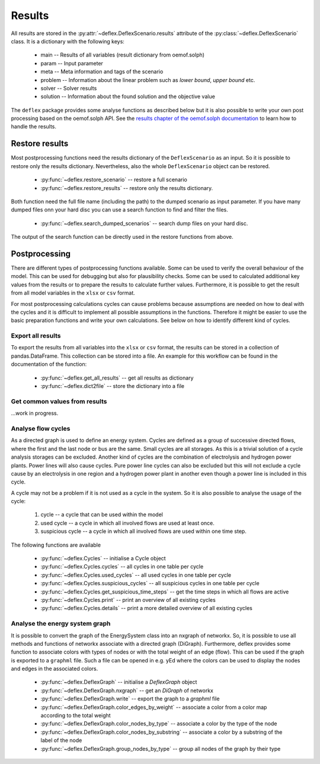 Results
-------

All results are stored in the
:py:attr:`~deflex.DeflexScenario.results` attribute of the
:py:class:`~deflex.DeflexScenario` class. It is a dictionary with
the following keys:

 * main -- Results of all variables (result dictionary from oemof.solph)
 * param -- Input parameter
 * meta -- Meta information and tags of the scenario
 * problem -- Information about the linear problem such as `lower bound`,
   `upper bound` etc.
 * solver -- Solver results
 * solution -- Information about the found solution and the objective value

The ``deflex`` package provides some analyse functions as described below but
it is also possible to write your own post processing based on the oemof.solph
API. See the
`results chapter of the oemof.solph documentation
<https://oemof-solph.readthedocs.io/en/latest/usage.html#handling-results>`_
to learn how to handle the results.


Restore results
~~~~~~~~~~~~~~~

Most postprocessing functions need the results dictionary of the
``DeflexScenario`` as an input. So it is possible to restore only the results
dictionary. Nevertheless, also the whole ``DeflexScenario`` object can be
restored.

 * :py:func:`~deflex.restore_scenario` -- restore a full scenario
 * :py:func:`~deflex.restore_results` -- restore only the results dictionary.

Both function need the full file name (including the path) to the dumped
scenario as input parameter. If you have many dumped files onn your hard disc
you can use a search function to find and filter the files.

 * :py:func:`~deflex.search_dumped_scenarios` -- search dump files on your hard disc.

The output of the search function can be directly used in the restore
functions from above.

Postprocessing
~~~~~~~~~~~~~~

There are different types of postprocessing functions available. Some can be
used to verify the overall behaviour of the model. This can be used for
debugging but also for plausibility checks. Some can be used to calculated
additional key values from the results or to prepare the results to calculate
further values. Furthermore, it is possible to get the result from all
model variables in the ``xlsx`` or ``csv`` format.

For most postprocessing calculations cycles can cause problems because
assumptions are needed on how to deal with the cycles and it is difficult to
implement all possible assumptions in the functions. Therefore it might be
easier to use the basic preparation functions and write your own calculations.
See below on how to identify different kind of cycles.

Export all results
++++++++++++++++++

To export the results from all variables into the ``xlsx`` or ``csv`` format,
the results can be stored in a collection of pandas.DataFrame. This collection
can be stored into a file. An example for this workflow can be found in the
documentation of the function:

 * :py:func:`~deflex.get_all_results` -- get all results as dictionary
 * :py:func:`~deflex.dict2file` -- store the dictionary into a file

Get common values from results
++++++++++++++++++++++++++++++

...work in progress.

Analyse flow cycles
+++++++++++++++++++

As a directed graph is used to define an energy system. Cycles are defined as
a group of successive directed flows, where the first and the last node or bus
are the same. Small cycles are all storages. As this is a trivial solution of
a cycle analysis storages can be excluded. Another kind of cycles are the
combination of electrolysis and hydrogen power plants. Power lines will also
cause cycles. Pure power line cycles can also be excluded but this will not
exclude a cycle cause by an electrolysis in one region and a hydrogen power
plant in another even though a power line is included in this cycle.

A cycle may not be a problem if it is not used as a cycle in the system. So it
is also possible to analyse the usage of the cycle:

 1. cycle -- a cycle that can be used within the model
 2. used cycle -- a cycle in which all involved flows are used at least once.
 3. suspicious cycle -- a cycle in which all involved flows are used within one
    time step.

The following functions are available

 * :py:func:`~deflex.Cycles` -- initialise a Cycle object
 * :py:func:`~deflex.Cycles.cycles` -- all cycles in one table per cycle
 * :py:func:`~deflex.Cycles.used_cycles` -- all used cycles in one table per
   cycle
 * :py:func:`~deflex.Cycles.suspicious_cycles` -- all suspicious cycles in one
   table per cycle
 * :py:func:`~deflex.Cycles.get_suspicious_time_steps` -- get the time steps in
   which all flows are active
 * :py:func:`~deflex.Cycles.print` -- print an overview of all existing cycles
 * :py:func:`~deflex.Cycles.details` -- print a more detailed overview of all
   existing cycles

Analyse the energy system graph
+++++++++++++++++++++++++++++++

It is possible to convert the graph of the EnergySystem class into an nxgraph
of networkx. So, it is possible to use all methods and functions of networkx
associate with a directed graph (DiGraph). Furthermore, deflex provides some
function to associate colors with types of nodes or with the total weight of an
edge (flow). This can be used if the graph is exported to a ``graphml`` file.
Such a file can be opened in e.g. yEd where the colors can be used to display
the nodes and edges in the associated colors.

 * :py:func:`~deflex.DeflexGraph` -- initialise a `DeflexGraph` object
 * :py:func:`~deflex.DeflexGraph.nxgraph` -- get an `DiGraph` of networkx
 * :py:func:`~deflex.DeflexGraph.write` -- export the graph to a `graphml` file
 * :py:func:`~deflex.DeflexGraph.color_edges_by_weight` -- associate a color
   from a color map according to the total weight
 * :py:func:`~deflex.DeflexGraph.color_nodes_by_type` -- associate a color by
   the type of the node
 * :py:func:`~deflex.DeflexGraph.color_nodes_by_substring` -- associate a color
   by a substring of the label of the node
 * :py:func:`~deflex.DeflexGraph.group_nodes_by_type` -- group all nodes of the
   graph by their type
